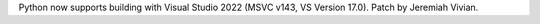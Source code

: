 Python now supports building with Visual Studio 2022 (MSVC v143, VS Version 17.0). Patch by Jeremiah Vivian.